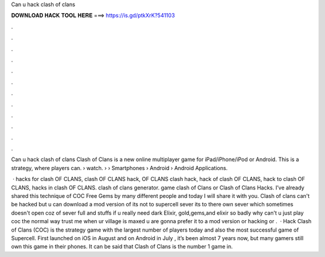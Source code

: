 Can u hack clash of clans



𝐃𝐎𝐖𝐍𝐋𝐎𝐀𝐃 𝐇𝐀𝐂𝐊 𝐓𝐎𝐎𝐋 𝐇𝐄𝐑𝐄 ===> https://is.gd/ptkXrK?541103



.



.



.



.



.



.



.



.



.



.



.



.

Can u hack clash of clans Clash of Clans is a new online multiplayer game for iPad/iPhone/iPod or Android. This is a strategy, where players can.  › watch.  › › Smartphones › Android › Android Applications.

 · hacks for clash OF CLANS, clash OF CLANS hack, OF CLANS clash hack, hack of clash OF CLANS, hack to clash OF CLANS, hacks in clash OF CLANS. clash of clans generator. game clash of Clans or Clash of Clans Hacks. I’ve already shared this technique of COC Free Gems by many different people and today I will share it with you. Clash of clans can't be hacked but u can download a mod version of  its not to supercell sever its to there own sever which sometimes doesn't open coz of sever full and stuffs if u really need dark Elixir, gold,gems,and elixir so badly why can't u just play coc the normal way trust me when ur village is maxed u are gonna prefer it to a mod version or hacking or .  · Hack Clash of Clans (COC) is the strategy game with the largest number of players today and also the most successful game of Supercell. First launched on iOS in August and on Android in July , it’s been almost 7 years now, but many gamers still own this game in their phones. It can be said that Clash of Clans is the number 1 game in.

